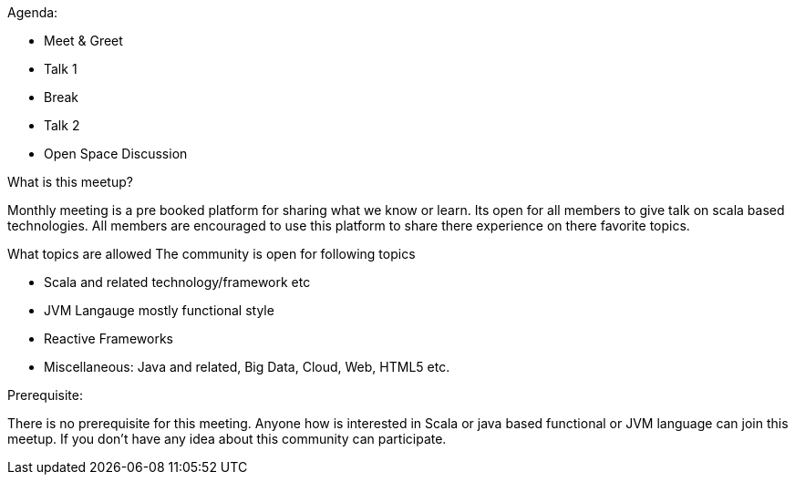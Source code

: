 Agenda:

* Meet & Greet
* Talk 1
* Break
* Talk 2
* Open Space Discussion

What is this meetup?

Monthly meeting is a pre booked platform for sharing what we know or learn. Its open for all members to give talk on scala based technologies. All members are encouraged to use this platform to share there experience on there favorite topics.

What topics are allowed
The community is open for following topics

* Scala and related technology/framework etc
* JVM Langauge mostly functional style
* Reactive Frameworks
* Miscellaneous: Java and related, Big Data, Cloud, Web, HTML5 etc.

Prerequisite:

There is no prerequisite for this meeting. Anyone how is interested in Scala or java based functional or JVM language can join this meetup. If you don't have any idea about this community can participate.
